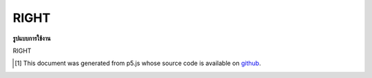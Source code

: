 .. raw:: html

	<script src="https://sketch.netpie.io/widget/p5-widget.js"></script>

RIGHT
=======

**รูปแบบการใช้งาน**

RIGHT

..  [#f1] This document was generated from p5.js whose source code is available on `github <https://github.com/processing/p5.js>`_.
